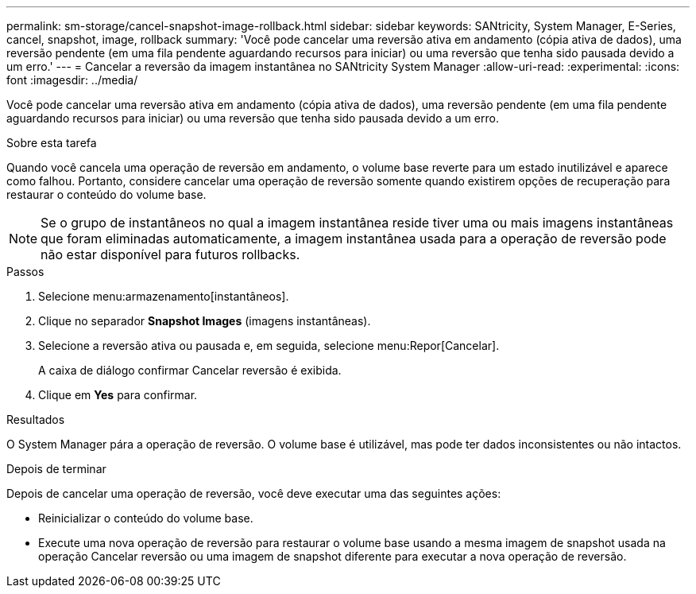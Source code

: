 ---
permalink: sm-storage/cancel-snapshot-image-rollback.html 
sidebar: sidebar 
keywords: SANtricity, System Manager, E-Series, cancel, snapshot, image, rollback 
summary: 'Você pode cancelar uma reversão ativa em andamento (cópia ativa de dados), uma reversão pendente (em uma fila pendente aguardando recursos para iniciar) ou uma reversão que tenha sido pausada devido a um erro.' 
---
= Cancelar a reversão da imagem instantânea no SANtricity System Manager
:allow-uri-read: 
:experimental: 
:icons: font
:imagesdir: ../media/


[role="lead"]
Você pode cancelar uma reversão ativa em andamento (cópia ativa de dados), uma reversão pendente (em uma fila pendente aguardando recursos para iniciar) ou uma reversão que tenha sido pausada devido a um erro.

.Sobre esta tarefa
Quando você cancela uma operação de reversão em andamento, o volume base reverte para um estado inutilizável e aparece como falhou. Portanto, considere cancelar uma operação de reversão somente quando existirem opções de recuperação para restaurar o conteúdo do volume base.

[NOTE]
====
Se o grupo de instantâneos no qual a imagem instantânea reside tiver uma ou mais imagens instantâneas que foram eliminadas automaticamente, a imagem instantânea usada para a operação de reversão pode não estar disponível para futuros rollbacks.

====
.Passos
. Selecione menu:armazenamento[instantâneos].
. Clique no separador *Snapshot Images* (imagens instantâneas).
. Selecione a reversão ativa ou pausada e, em seguida, selecione menu:Repor[Cancelar].
+
A caixa de diálogo confirmar Cancelar reversão é exibida.

. Clique em *Yes* para confirmar.


.Resultados
O System Manager pára a operação de reversão. O volume base é utilizável, mas pode ter dados inconsistentes ou não intactos.

.Depois de terminar
Depois de cancelar uma operação de reversão, você deve executar uma das seguintes ações:

* Reinicializar o conteúdo do volume base.
* Execute uma nova operação de reversão para restaurar o volume base usando a mesma imagem de snapshot usada na operação Cancelar reversão ou uma imagem de snapshot diferente para executar a nova operação de reversão.

